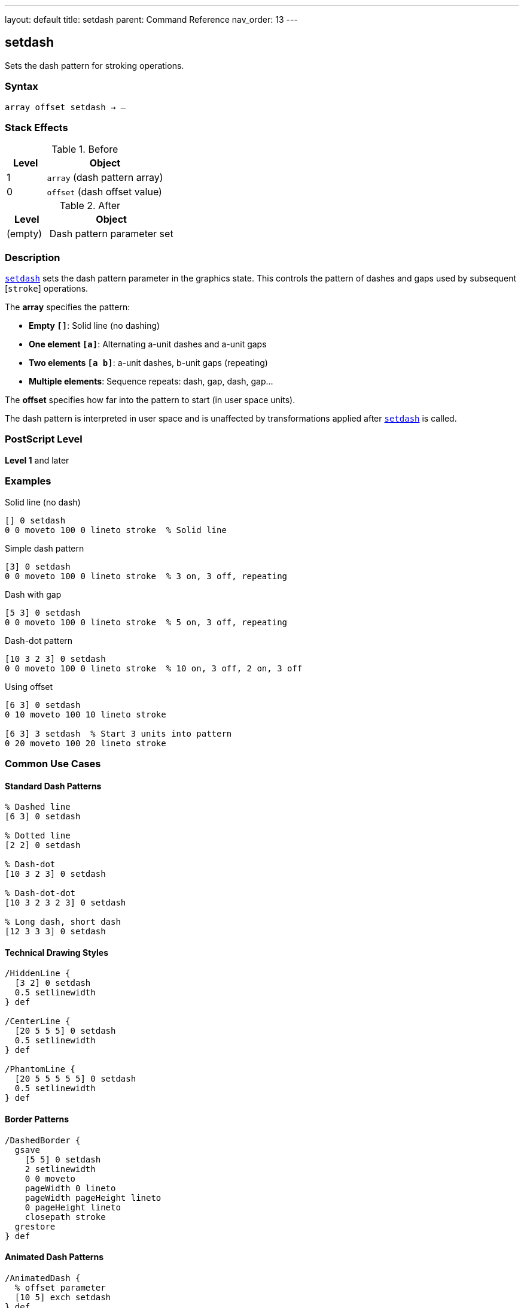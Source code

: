 ---
layout: default
title: setdash
parent: Command Reference
nav_order: 13
---

== setdash

Sets the dash pattern for stroking operations.

=== Syntax

----
array offset setdash → –
----

=== Stack Effects

.Before
[cols="1,3"]
|===
| Level | Object

| 1
| `array` (dash pattern array)

| 0
| `offset` (dash offset value)
|===

.After
[cols="1,3"]
|===
| Level | Object

| (empty)
| Dash pattern parameter set
|===

=== Description

link:/docs/commands/references/setdash/[`setdash`] sets the dash pattern parameter in the graphics state. This controls the pattern of dashes and gaps used by subsequent [`stroke`] operations.

The **array** specifies the pattern:

* **Empty `[]`**: Solid line (no dashing)
* **One element `[a]`**: Alternating a-unit dashes and a-unit gaps
* **Two elements `[a b]`**: a-unit dashes, b-unit gaps (repeating)
* **Multiple elements**: Sequence repeats: dash, gap, dash, gap...

The **offset** specifies how far into the pattern to start (in user space units).

The dash pattern is interpreted in user space and is unaffected by transformations applied after link:/docs/commands/references/setdash/[`setdash`] is called.

=== PostScript Level

*Level 1* and later

=== Examples

.Solid line (no dash)
[source,postscript]
----
[] 0 setdash
0 0 moveto 100 0 lineto stroke  % Solid line
----

.Simple dash pattern
[source,postscript]
----
[3] 0 setdash
0 0 moveto 100 0 lineto stroke  % 3 on, 3 off, repeating
----

.Dash with gap
[source,postscript]
----
[5 3] 0 setdash
0 0 moveto 100 0 lineto stroke  % 5 on, 3 off, repeating
----

.Dash-dot pattern
[source,postscript]
----
[10 3 2 3] 0 setdash
0 0 moveto 100 0 lineto stroke  % 10 on, 3 off, 2 on, 3 off
----

.Using offset
[source,postscript]
----
[6 3] 0 setdash
0 10 moveto 100 10 lineto stroke

[6 3] 3 setdash  % Start 3 units into pattern
0 20 moveto 100 20 lineto stroke
----

=== Common Use Cases

==== Standard Dash Patterns

[source,postscript]
----
% Dashed line
[6 3] 0 setdash

% Dotted line
[2 2] 0 setdash

% Dash-dot
[10 3 2 3] 0 setdash

% Dash-dot-dot
[10 3 2 3 2 3] 0 setdash

% Long dash, short dash
[12 3 3 3] 0 setdash
----

==== Technical Drawing Styles

[source,postscript]
----
/HiddenLine {
  [3 2] 0 setdash
  0.5 setlinewidth
} def

/CenterLine {
  [20 5 5 5] 0 setdash
  0.5 setlinewidth
} def

/PhantomLine {
  [20 5 5 5 5 5] 0 setdash
  0.5 setlinewidth
} def
----

==== Border Patterns

[source,postscript]
----
/DashedBorder {
  gsave
    [5 5] 0 setdash
    2 setlinewidth
    0 0 moveto
    pageWidth 0 lineto
    pageWidth pageHeight lineto
    0 pageHeight lineto
    closepath stroke
  grestore
} def
----

==== Animated Dash Patterns

[source,postscript]
----
/AnimatedDash {
  % offset parameter
  [10 5] exch setdash
} def

% Create animation by varying offset
0 5 30 {
  AnimatedDash
  drawPath stroke
  0 10 translate
} for
----

=== Common Pitfalls

WARNING: *Line Caps Affect Dashes* - Each dash is treated with the current line cap style.

[source,postscript]
----
1 setlinecap     % Round caps
[5 3] 0 setdash
% Dashes will have round ends
----

WARNING: *Pattern in User Space* - Scaling affects dash appearance.

[source,postscript]
----
[3 3] 0 setdash
2 2 scale
% Dashes now appear 6 units (in device space)
----

WARNING: *Empty Array Means Solid* - Use `[] 0` to turn off dashing.

[source,postscript]
----
[3 3] 0 setdash  % Dashed
[] 0 setdash      % Back to solid
----

WARNING: *Offset Wraps Around* - Offset values wrap through the pattern.

[source,postscript]
----
[6 3] 0 setdash   % Start at beginning
[6 3] 9 setdash   % Same as offset 0 (9 = 6+3)
[6 3] 15 setdash  % Same again (15 = pattern length × 1 + 6)
----

TIP: *Use Round Caps for Dots* - Combine round caps with short dashes for perfect dots.

=== Error Conditions

[cols="1,3"]
|===
| Error | Condition

| [`limitcheck`]
| Too many elements in array

| [`rangecheck`]
| Array contains negative values

| [`stackunderflow`]
| Fewer than 2 operands on stack

| [`typecheck`]
| First operand not an array, or second not a number
|===

=== Implementation Notes

* Pattern repeats cyclically
* Dash lengths in user space units
* Applied at stroke time (CTM matters then, not at setdash)
* Zero-length dash/gap elements allowed
* Odd number of array elements: pattern doubles
* Very fast parameter setting

=== Dash Pattern Interpretation

The dash pattern is applied along the path:

[source]
----
Pattern: [10 5]
Offset: 0

Path: ──────────     ──────────     ──────────
      └─10 units┘ 5  └─10 units┘ 5  └─10 units┘

Pattern: [10 5]
Offset: 5

Path:      ──────────     ──────────     ──────
      └5┘  └─10 units┘ 5  └─10 units┘ 5  └─10...
----

=== Odd Number of Elements

If array has odd number of elements, pattern is used twice:

[source,postscript]
----
[3 5 2] 0 setdash
% Equivalent to:
[3 5 2 3 5 2] 0 setdash
% Pattern: 3 on, 5 off, 2 on, 3 off, 5 on, 2 off
----

=== Corner Handling

[source,postscript]
----
% Dashes don't coordinate with corners
[10 5] 0 setdash
0 0 moveto
100 0 lineto
100 100 lineto  % Corner may fall in dash or gap
stroke
----

=== See Also

* link:/docs/commands/references/currentdash/[`currentdash`] - Get current dash pattern
* link:/docs/commands/references/setlinecap/[`setlinecap`] - Set line end style
* link:/docs/commands/references/setlinewidth/[`setlinewidth`] - Set line width
* link:/docs/commands/references/setlinejoin/[`setlinejoin`] - Set corner style
